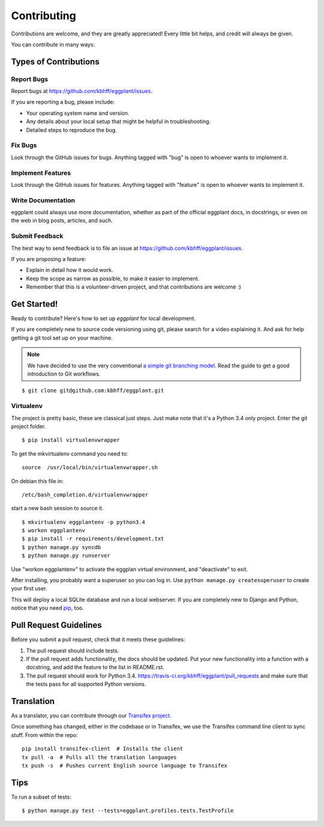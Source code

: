 ============
Contributing
============

Contributions are welcome, and they are greatly appreciated! Every
little bit helps, and credit will always be given.

You can contribute in many ways:

Types of Contributions
----------------------

Report Bugs
~~~~~~~~~~~

Report bugs at https://github.com/kbhff/eggplant/issues.

If you are reporting a bug, please include:

* Your operating system name and version.
* Any details about your local setup that might be helpful in troubleshooting.
* Detailed steps to reproduce the bug.

Fix Bugs
~~~~~~~~

Look through the GitHub issues for bugs. Anything tagged with "bug"
is open to whoever wants to implement it.

Implement Features
~~~~~~~~~~~~~~~~~~

Look through the GitHub issues for features. Anything tagged with "feature"
is open to whoever wants to implement it.

Write Documentation
~~~~~~~~~~~~~~~~~~~

eggplant could always use more documentation, whether as part of the
official eggplant docs, in docstrings, or even on the web in blog posts,
articles, and such.

Submit Feedback
~~~~~~~~~~~~~~~

The best way to send feedback is to file an issue at https://github.com/kbhff/eggplant/issues.

If you are proposing a feature:

* Explain in detail how it would work.
* Keep the scope as narrow as possible, to make it easier to implement.
* Remember that this is a volunteer-driven project, and that contributions
  are welcome :)

.. _getstarted:

Get Started!
------------

Ready to contribute? Here's how to set up `eggplant` for local development.

If you are completely new to source code versioning using git, please search
for a video explaining it. And ask for help getting a git tool set up on your
machine.

.. note:: We have decided to use the very conventional
          `a simple git branching model <https://gist.github.com/jbenet/ee6c9ac48068889b0912>`_.
          Read the guide to get a good introduction to Git workflows.

::

    $ git clone git@github.com:kbhff/eggplant.git

Virtualenv
~~~~~~~~~~

The project is pretty basic, these are classical just steps. Just make note
that it's a Python 3.4 only project. Enter the git project folder.

::

    $ pip install virtualenvwrapper

To get the mkvirtualenv command you need to::

    source  /usr/local/bin/virtualenvwrapper.sh

On debian this file in::

    /etc/bash_completion.d/virtualenvwrapper

start a new bash session to source it.

::

    $ mkvirtualenv eggplantenv -p python3.4
    $ workon eggplantenv
    $ pip install -r requirements/development.txt
    $ python manage.py syncdb
    $ python manage.py runserver

Use "workon eggplantenv" to activate the eggplan virtual environment,
and "deactivate" to exit.

After installing, you probably want a superuser so you can log in. Use
``python manage.py createsuperuser`` to create your first user.

This will deploy a local SQLite database and run a local webserver. If you are
completely new to Django and Python, notice that you need
`pip <https://pip.pypa.io/en/stable/installing/>`_, too.


Pull Request Guidelines
-----------------------

Before you submit a pull request, check that it meets these guidelines:

1. The pull request should include tests.
2. If the pull request adds functionality, the docs should be updated. Put
   your new functionality into a function with a docstring, and add the
   feature to the list in README.rst.
3. The pull request should work for Python 3.4.
   https://travis-ci.org/kbhff/eggplant/pull_requests
   and make sure that the tests pass for all supported Python versions.


Translation
-----------

As a translator, you can contribute through our
`Transifex project <https://www.transifex.com/kbhff/eggplant/>`__.

Once something has changed, either in the codebase or in Transifex, we use the
Transifex command line client to sync stuff. From within the repo::

    pip install transifex-client  # Installs the client
    tx pull -a  # Pulls all the translation languages
    tx push -s  # Pushes current English source language to Transifex


Tips
----

To run a subset of tests::

    $ python manage.py test --tests=eggplant.profiles.tests.TestProfile

